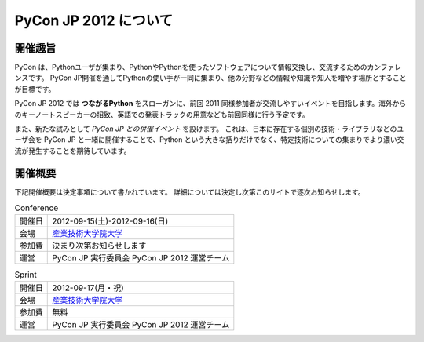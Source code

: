 ========================
 PyCon JP 2012 について
========================

開催趣旨
========

PyCon は、Pythonユーザが集まり、PythonやPythonを使ったソフトウェアについて情報交換し、交流するためのカンファレンスです。 PyCon JP開催を通してPythonの使い手が一同に集まり、他の分野などの情報や知識や知人を増やす場所とすることが目標です。

PyCon JP 2012 では **つながるPython** をスローガンに、前回 2011 同様参加者が交流しやすいイベントを目指します。海外からのキーノートスピーカーの招致、英語での発表トラックの用意なども前回同様に行う予定です。

また、新たな試みとして *PyCon JP との併催イベント* を設けます。
これは、日本に存在する個別の技術・ライブラリなどのユーザ会を PyCon JP と一緒に開催することで、Python という大きな括りだけでなく、特定技術についての集まりでより濃い交流が発生することを期待しています。

開催概要
========

下記開催概要は決定事項について書かれています。
詳細については決定し次第このサイトで逐次お知らせします。

.. list-table:: Conference

   * - 開催日
     - 2012-09-15(土)-2012-09-16(日)
   * - 会場
     - `産業技術大学院大学 <http://aiit.ac.jp/>`_
   * - 参加費
     - 決まり次第お知らせします
   * - 運営
     - PyCon JP 実行委員会 PyCon JP 2012 運営チーム


.. list-table:: Sprint

   * - 開催日
     - 2012-09-17(月・祝)
   * - 会場
     - `産業技術大学院大学 <http://aiit.ac.jp/>`_
   * - 参加費
     - 無料
   * - 運営
     - PyCon JP 実行委員会 PyCon JP 2012 運営チーム


